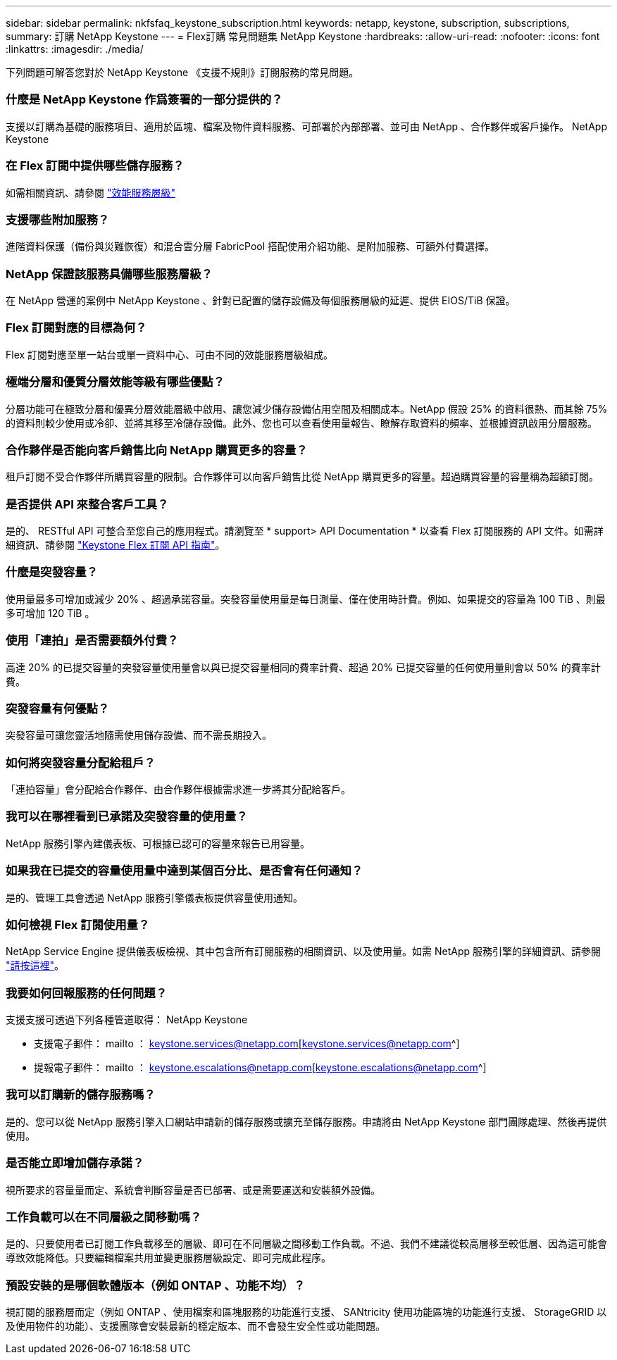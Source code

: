 ---
sidebar: sidebar 
permalink: nkfsfaq_keystone_subscription.html 
keywords: netapp, keystone, subscription, subscriptions, 
summary: 訂購 NetApp Keystone 
---
= Flex訂購 常見問題集 NetApp Keystone
:hardbreaks:
:allow-uri-read: 
:nofooter: 
:icons: font
:linkattrs: 
:imagesdir: ./media/


[role="lead"]
下列問題可解答您對於 NetApp Keystone 《支援不規則》訂閱服務的常見問題。



=== 什麼是 NetApp Keystone 作爲簽署的一部分提供的？

支援以訂購為基礎的服務項目、適用於區塊、檔案及物件資料服務、可部署於內部部署、並可由 NetApp 、合作夥伴或客戶操作。 NetApp Keystone



=== 在 Flex 訂閱中提供哪些儲存服務？

如需相關資訊、請參閱 link:nkfsosm_performance.html["效能服務層級"]



=== 支援哪些附加服務？

進階資料保護（備份與災難恢復）和混合雲分層 FabricPool 搭配使用介紹功能、是附加服務、可額外付費選擇。



=== NetApp 保證該服務具備哪些服務層級？

在 NetApp 營運的案例中 NetApp Keystone 、針對已配置的儲存設備及每個服務層級的延遲、提供 EIOS/TiB 保證。



=== Flex 訂閱對應的目標為何？

Flex 訂閱對應至單一站台或單一資料中心、可由不同的效能服務層級組成。



=== 極端分層和優質分層效能等級有哪些優點？

分層功能可在極致分層和優異分層效能層級中啟用、讓您減少儲存設備佔用空間及相關成本。NetApp 假設 25% 的資料很熱、而其餘 75% 的資料則較少使用或冷卻、並將其移至冷儲存設備。此外、您也可以查看使用量報告、瞭解存取資料的頻率、並根據資訊啟用分層服務。



=== 合作夥伴是否能向客戶銷售比向 NetApp 購買更多的容量？

租戶訂閱不受合作夥伴所購買容量的限制。合作夥伴可以向客戶銷售比從 NetApp 購買更多的容量。超過購買容量的容量稱為超額訂閱。



=== 是否提供 API 來整合客戶工具？

是的、 RESTful API 可整合至您自己的應用程式。請瀏覽至 * support> API Documentation * 以查看 Flex 訂閱服務的 API 文件。如需詳細資訊、請參閱 link:https://docs.netapp.com/us-en/keystone/seapiref_overview_of_netapp_service_engine_apis.html["Keystone Flex 訂閱 API 指南"]。



=== 什麼是突發容量？

使用量最多可增加或減少 20% 、超過承諾容量。突發容量使用量是每日測量、僅在使用時計費。例如、如果提交的容量為 100 TiB 、則最多可增加 120 TiB 。



=== 使用「連拍」是否需要額外付費？

高達 20% 的已提交容量的突發容量使用量會以與已提交容量相同的費率計費、超過 20% 已提交容量的任何使用量則會以 50% 的費率計費。



=== 突發容量有何優點？

突發容量可讓您靈活地隨需使用儲存設備、而不需長期投入。



=== 如何將突發容量分配給租戶？

「連拍容量」會分配給合作夥伴、由合作夥伴根據需求進一步將其分配給客戶。



=== 我可以在哪裡看到已承諾及突發容量的使用量？

NetApp 服務引擎內建儀表板、可根據已認可的容量來報告已用容量。



=== 如果我在已提交的容量使用量中達到某個百分比、是否會有任何通知？

是的、管理工具會透過 NetApp 服務引擎儀表板提供容量使用通知。



=== 如何檢視 Flex 訂閱使用量？

NetApp Service Engine 提供儀表板檢視、其中包含所有訂閱服務的相關資訊、以及使用量。如需 NetApp 服務引擎的詳細資訊、請參閱 link:https://docs.netapp.com/us-en/keystone/sewebiug_overview.html["請按這裡"]。



=== 我要如何回報服務的任何問題？

支援支援可透過下列各種管道取得： NetApp Keystone

* 支援電子郵件： mailto ： keystone.services@netapp.com[keystone.services@netapp.com^]
* 提報電子郵件： mailto ： keystone.escalations@netapp.com[keystone.escalations@netapp.com^]




=== 我可以訂購新的儲存服務嗎？

是的、您可以從 NetApp 服務引擎入口網站申請新的儲存服務或擴充至儲存服務。申請將由 NetApp Keystone 部門團隊處理、然後再提供使用。



=== 是否能立即增加儲存承諾？

視所要求的容量量而定、系統會判斷容量是否已部署、或是需要運送和安裝額外設備。



=== 工作負載可以在不同層級之間移動嗎？

是的、只要使用者已訂閱工作負載移至的層級、即可在不同層級之間移動工作負載。不過、我們不建議從較高層移至較低層、因為這可能會導致效能降低。只要編輯檔案共用並變更服務層級設定、即可完成此程序。



=== 預設安裝的是哪個軟體版本（例如 ONTAP 、功能不均）？

視訂閱的服務層而定（例如 ONTAP 、使用檔案和區塊服務的功能進行支援、 SANtricity 使用功能區塊的功能進行支援、 StorageGRID 以及使用物件的功能）、支援團隊會安裝最新的穩定版本、而不會發生安全性或功能問題。
